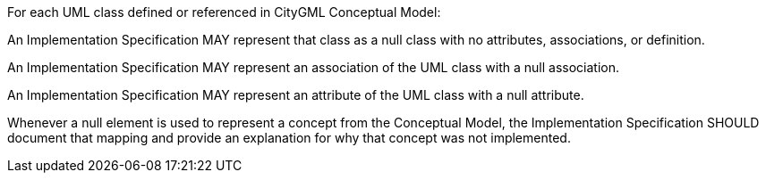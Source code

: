 [[per_Core_classes]]
[.permission,label="/per/Core/classes"]
====
For each UML class defined or referenced in CityGML Conceptual Model:

[.component,class=part]
--
An Implementation Specification MAY represent that class as a null class with no attributes, associations, or definition.
--

[.component,class=part]
--
An Implementation Specification MAY represent an association of the UML class with a null association.
--

[.component,class=part]
--
An Implementation Specification MAY represent an attribute of the UML class with a null attribute.
--

[.component,class=part]
--
Whenever a null element is used to represent a concept from the Conceptual Model, the Implementation Specification SHOULD document that mapping and provide an explanation for why that concept was not implemented.
--
====

